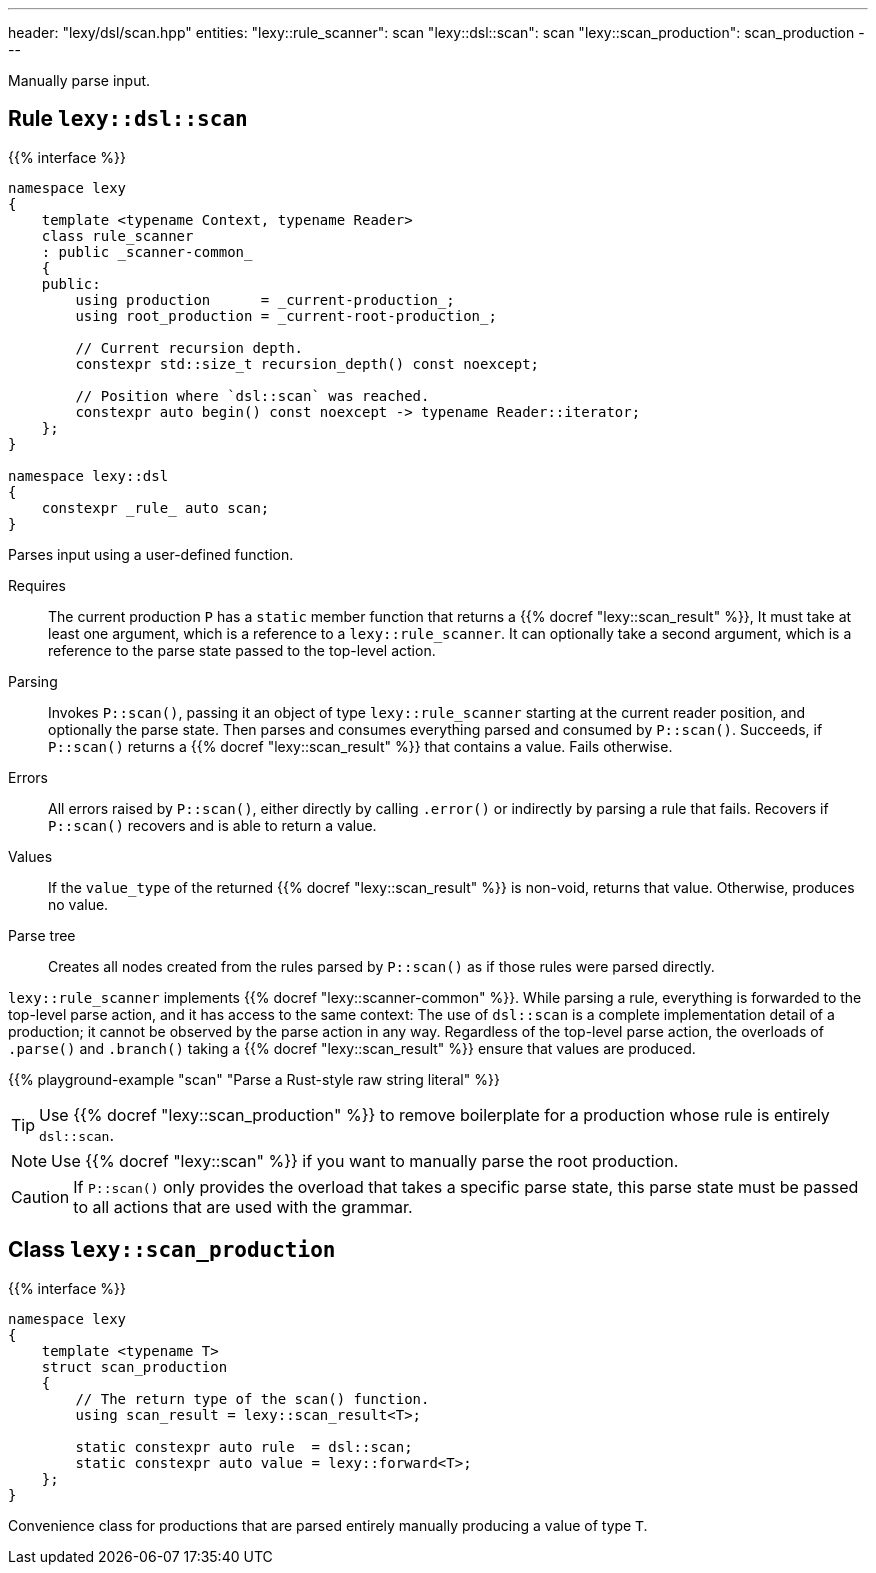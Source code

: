 ---
header: "lexy/dsl/scan.hpp"
entities:
  "lexy::rule_scanner": scan
  "lexy::dsl::scan": scan
  "lexy::scan_production": scan_production
---

[.lead]
Manually parse input.

[#scan]
== Rule `lexy::dsl::scan`

{{% interface %}}
----
namespace lexy
{
    template <typename Context, typename Reader>
    class rule_scanner
    : public _scanner-common_
    {
    public:
        using production      = _current-production_;
        using root_production = _current-root-production_;

        // Current recursion depth.
        constexpr std::size_t recursion_depth() const noexcept;

        // Position where `dsl::scan` was reached.
        constexpr auto begin() const noexcept -> typename Reader::iterator;
    };
}

namespace lexy::dsl
{
    constexpr _rule_ auto scan;
}
----

[.lead]
Parses input using a user-defined function.

Requires::
  The current production `P` has a `static` member function that returns a {{% docref "lexy::scan_result" %}},
  It must take at least one argument, which is a reference to a `lexy::rule_scanner`.
  It can optionally take a second argument, which is a reference to the parse state passed to the top-level action.
Parsing::
  Invokes `P::scan()`, passing it an object of type `lexy::rule_scanner` starting at the current reader position, and optionally the parse state.
  Then parses and consumes everything parsed and consumed by `P::scan()`.
  Succeeds, if `P::scan()` returns a {{% docref "lexy::scan_result" %}} that contains a value.
  Fails otherwise.
Errors::
  All errors raised by `P::scan()`, either directly by calling `.error()` or indirectly by parsing a rule that fails.
  Recovers if `P::scan()` recovers and is able to return a value.
Values::
  If the `value_type` of the returned {{% docref "lexy::scan_result" %}} is non-void, returns that value.
  Otherwise, produces no value.
Parse tree::
  Creates all nodes created from the rules parsed by `P::scan()` as if those rules were parsed directly.

`lexy::rule_scanner` implements {{% docref "lexy::scanner-common" %}}.
While parsing a rule, everything is forwarded to the top-level parse action, and it has access to the same context:
The use of `dsl::scan` is a complete implementation detail of a production; it cannot be observed by the parse action in any way.
Regardless of the top-level parse action, the overloads of `.parse()` and `.branch()` taking a {{% docref "lexy::scan_result" %}} ensure that values are produced.

{{% playground-example "scan" "Parse a Rust-style raw string literal" %}}

TIP: Use {{% docref "lexy::scan_production" %}} to remove boilerplate for a production whose rule is entirely `dsl::scan`.

NOTE: Use {{% docref "lexy::scan" %}} if you want to manually parse the root production.

CAUTION: If `P::scan()` only provides the overload that takes a specific parse state,
this parse state must be passed to all actions that are used with the grammar.

[#scan_production]
== Class `lexy::scan_production`

{{% interface %}}
----
namespace lexy
{
    template <typename T>
    struct scan_production
    {
        // The return type of the scan() function.
        using scan_result = lexy::scan_result<T>;

        static constexpr auto rule  = dsl::scan;
        static constexpr auto value = lexy::forward<T>;
    };
}
----

[.lead]
Convenience class for productions that are parsed entirely manually producing a value of type `T`.

